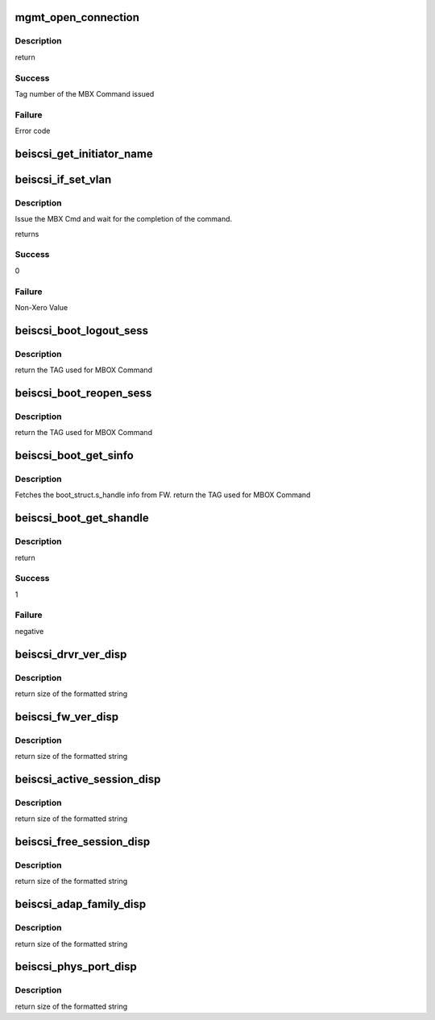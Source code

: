 .. -*- coding: utf-8; mode: rst -*-
.. src-file: drivers/scsi/be2iscsi/be_mgmt.c

.. _`mgmt_open_connection`:

mgmt_open_connection
====================

.. c:function:: int mgmt_open_connection(struct beiscsi_hba *phba, struct sockaddr *dst_addr, struct beiscsi_endpoint *beiscsi_ep, struct be_dma_mem *nonemb_cmd)

    Establish a TCP CXN

    :param struct beiscsi_hba \*phba:
        *undescribed*

    :param struct sockaddr \*dst_addr:
        Destination Address

    :param struct beiscsi_endpoint \*beiscsi_ep:
        ptr to device endpoint struct

    :param struct be_dma_mem \*nonemb_cmd:
        ptr to memory allocated for command

.. _`mgmt_open_connection.description`:

Description
-----------

return

.. _`mgmt_open_connection.success`:

Success
-------

Tag number of the MBX Command issued

.. _`mgmt_open_connection.failure`:

Failure
-------

Error code

.. _`beiscsi_get_initiator_name`:

beiscsi_get_initiator_name
==========================

.. c:function:: int beiscsi_get_initiator_name(struct beiscsi_hba *phba, char *name, bool cfg)

    read initiator name from flash

    :param struct beiscsi_hba \*phba:
        device priv structure

    :param char \*name:
        buffer pointer

    :param bool cfg:
        fetch user configured

.. _`beiscsi_if_set_vlan`:

beiscsi_if_set_vlan
===================

.. c:function:: int beiscsi_if_set_vlan(struct beiscsi_hba *phba, uint16_t vlan_tag)

    Issue and wait for CMD completion

    :param struct beiscsi_hba \*phba:
        device private structure instance

    :param uint16_t vlan_tag:
        VLAN tag

.. _`beiscsi_if_set_vlan.description`:

Description
-----------

Issue the MBX Cmd and wait for the completion of the
command.

returns

.. _`beiscsi_if_set_vlan.success`:

Success
-------

0

.. _`beiscsi_if_set_vlan.failure`:

Failure
-------

Non-Xero Value

.. _`beiscsi_boot_logout_sess`:

beiscsi_boot_logout_sess
========================

.. c:function:: unsigned int beiscsi_boot_logout_sess(struct beiscsi_hba *phba)

    Logout from boot FW session

    :param struct beiscsi_hba \*phba:
        Device priv structure instance

.. _`beiscsi_boot_logout_sess.description`:

Description
-----------

return
the TAG used for MBOX Command

.. _`beiscsi_boot_reopen_sess`:

beiscsi_boot_reopen_sess
========================

.. c:function:: unsigned int beiscsi_boot_reopen_sess(struct beiscsi_hba *phba)

    Reopen boot session

    :param struct beiscsi_hba \*phba:
        Device priv structure instance

.. _`beiscsi_boot_reopen_sess.description`:

Description
-----------

return
the TAG used for MBOX Command

.. _`beiscsi_boot_get_sinfo`:

beiscsi_boot_get_sinfo
======================

.. c:function:: unsigned int beiscsi_boot_get_sinfo(struct beiscsi_hba *phba)

    Get boot session info

    :param struct beiscsi_hba \*phba:
        device priv structure instance

.. _`beiscsi_boot_get_sinfo.description`:

Description
-----------

Fetches the boot_struct.s_handle info from FW.
return
the TAG used for MBOX Command

.. _`beiscsi_boot_get_shandle`:

beiscsi_boot_get_shandle
========================

.. c:function:: int beiscsi_boot_get_shandle(struct beiscsi_hba *phba, unsigned int *s_handle)

    Get boot session handle

    :param struct beiscsi_hba \*phba:
        device priv structure instance

    :param unsigned int \*s_handle:
        session handle returned for boot session.

.. _`beiscsi_boot_get_shandle.description`:

Description
-----------

return

.. _`beiscsi_boot_get_shandle.success`:

Success
-------

1

.. _`beiscsi_boot_get_shandle.failure`:

Failure
-------

negative

.. _`beiscsi_drvr_ver_disp`:

beiscsi_drvr_ver_disp
=====================

.. c:function:: ssize_t beiscsi_drvr_ver_disp(struct device *dev, struct device_attribute *attr, char *buf)

    Display the driver Name and Version

    :param struct device \*dev:
        ptr to device not used.

    :param struct device_attribute \*attr:
        device attribute, not used.

    :param char \*buf:
        contains formatted text driver name and version

.. _`beiscsi_drvr_ver_disp.description`:

Description
-----------

return
size of the formatted string

.. _`beiscsi_fw_ver_disp`:

beiscsi_fw_ver_disp
===================

.. c:function:: ssize_t beiscsi_fw_ver_disp(struct device *dev, struct device_attribute *attr, char *buf)

    Display Firmware Version

    :param struct device \*dev:
        ptr to device not used.

    :param struct device_attribute \*attr:
        device attribute, not used.

    :param char \*buf:
        contains formatted text Firmware version

.. _`beiscsi_fw_ver_disp.description`:

Description
-----------

return
size of the formatted string

.. _`beiscsi_active_session_disp`:

beiscsi_active_session_disp
===========================

.. c:function:: ssize_t beiscsi_active_session_disp(struct device *dev, struct device_attribute *attr, char *buf)

    Display Sessions Active

    :param struct device \*dev:
        ptr to device not used.

    :param struct device_attribute \*attr:
        device attribute, not used.

    :param char \*buf:
        contains formatted text Session Count

.. _`beiscsi_active_session_disp.description`:

Description
-----------

return
size of the formatted string

.. _`beiscsi_free_session_disp`:

beiscsi_free_session_disp
=========================

.. c:function:: ssize_t beiscsi_free_session_disp(struct device *dev, struct device_attribute *attr, char *buf)

    Display Avaliable Session

    :param struct device \*dev:
        ptr to device not used.

    :param struct device_attribute \*attr:
        device attribute, not used.

    :param char \*buf:
        contains formatted text Session Count

.. _`beiscsi_free_session_disp.description`:

Description
-----------

return
size of the formatted string

.. _`beiscsi_adap_family_disp`:

beiscsi_adap_family_disp
========================

.. c:function:: ssize_t beiscsi_adap_family_disp(struct device *dev, struct device_attribute *attr, char *buf)

    Display adapter family.

    :param struct device \*dev:
        ptr to device to get priv structure

    :param struct device_attribute \*attr:
        device attribute, not used.

    :param char \*buf:
        contains formatted text driver name and version

.. _`beiscsi_adap_family_disp.description`:

Description
-----------

return
size of the formatted string

.. _`beiscsi_phys_port_disp`:

beiscsi_phys_port_disp
======================

.. c:function:: ssize_t beiscsi_phys_port_disp(struct device *dev, struct device_attribute *attr, char *buf)

    Display Physical Port Identifier

    :param struct device \*dev:
        ptr to device not used.

    :param struct device_attribute \*attr:
        device attribute, not used.

    :param char \*buf:
        contains formatted text port identifier

.. _`beiscsi_phys_port_disp.description`:

Description
-----------

return
size of the formatted string

.. This file was automatic generated / don't edit.

